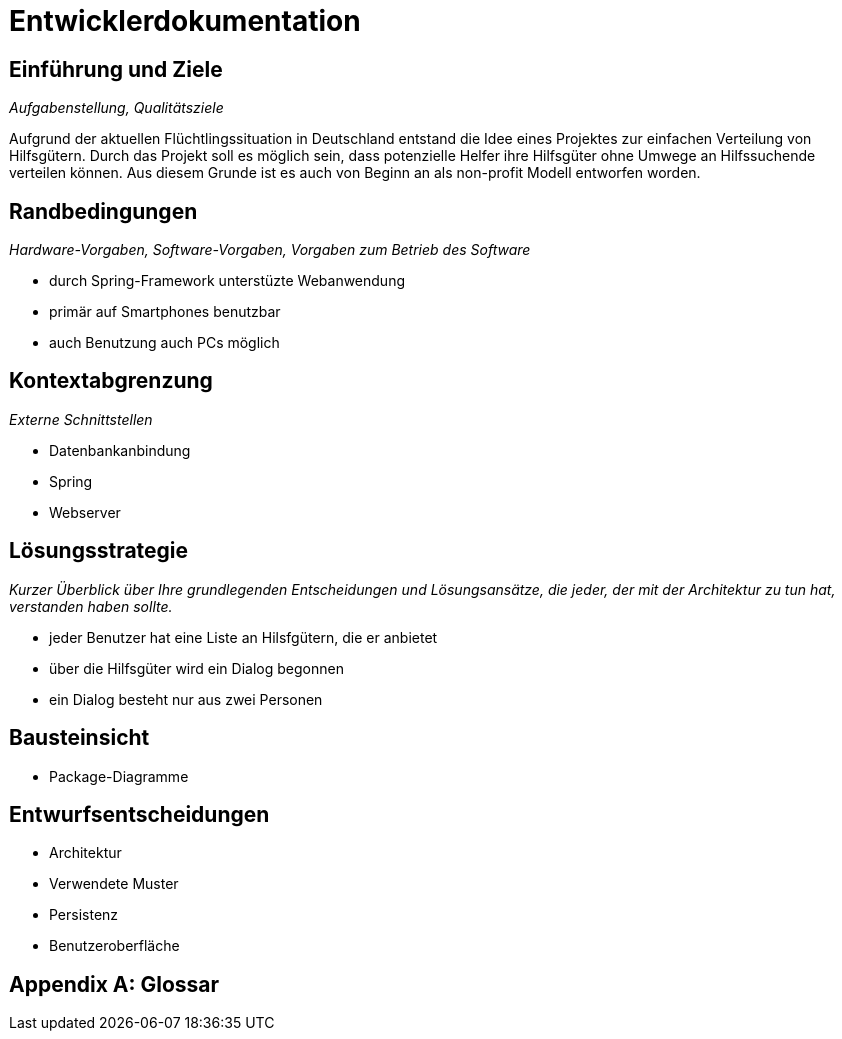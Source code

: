 = Entwicklerdokumentation

== Einführung und Ziele
_Aufgabenstellung, Qualitätsziele_

Aufgrund der aktuellen Flüchtlingssituation in Deutschland entstand die Idee eines Projektes zur einfachen Verteilung von Hilfsgütern.
Durch das Projekt soll es möglich sein, dass potenzielle Helfer ihre Hilfsgüter ohne Umwege an Hilfssuchende verteilen können.
Aus diesem Grunde ist es auch von Beginn an als non-profit Modell entworfen worden.

== Randbedingungen
_Hardware-Vorgaben, Software-Vorgaben, Vorgaben zum Betrieb des Software_

* durch Spring-Framework unterstüzte Webanwendung
* primär auf Smartphones benutzbar
* auch Benutzung auch PCs möglich

== Kontextabgrenzung
_Externe Schnittstellen_

* Datenbankanbindung
* Spring
* Webserver

== Lösungsstrategie
_Kurzer Überblick über Ihre grundlegenden Entscheidungen und Lösungsansätze, die jeder, der mit der Architektur zu tun hat, verstanden haben sollte._

* jeder Benutzer hat eine Liste an Hilsfgütern, die er anbietet
* über die Hilfsgüter wird ein Dialog begonnen
* ein Dialog besteht nur aus zwei Personen

== Bausteinsicht
* Package-Diagramme

== Entwurfsentscheidungen
* Architektur
* Verwendete Muster
* Persistenz
* Benutzeroberfläche

[appendix]
== Glossar
